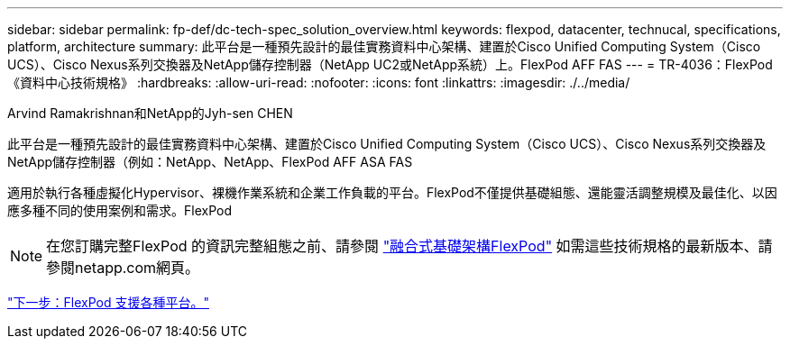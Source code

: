---
sidebar: sidebar 
permalink: fp-def/dc-tech-spec_solution_overview.html 
keywords: flexpod, datacenter, technucal, specifications, platform, architecture 
summary: 此平台是一種預先設計的最佳實務資料中心架構、建置於Cisco Unified Computing System（Cisco UCS）、Cisco Nexus系列交換器及NetApp儲存控制器（NetApp UC2或NetApp系統）上。FlexPod AFF FAS 
---
= TR-4036：FlexPod 《資料中心技術規格》
:hardbreaks:
:allow-uri-read: 
:nofooter: 
:icons: font
:linkattrs: 
:imagesdir: ./../media/


Arvind Ramakrishnan和NetApp的Jyh-sen CHEN

[role="lead"]
此平台是一種預先設計的最佳實務資料中心架構、建置於Cisco Unified Computing System（Cisco UCS）、Cisco Nexus系列交換器及NetApp儲存控制器（例如：NetApp、NetApp、FlexPod AFF ASA FAS

適用於執行各種虛擬化Hypervisor、裸機作業系統和企業工作負載的平台。FlexPod不僅提供基礎組態、還能靈活調整規模及最佳化、以因應多種不同的使用案例和需求。FlexPod


NOTE: 在您訂購完整FlexPod 的資訊完整組態之前、請參閱 http://www.netapp.com/us/technology/flexpod["融合式基礎架構FlexPod"^] 如需這些技術規格的最新版本、請參閱netapp.com網頁。

link:dc-tech-spec_flexpod_platforms.html["下一步：FlexPod 支援各種平台。"]

